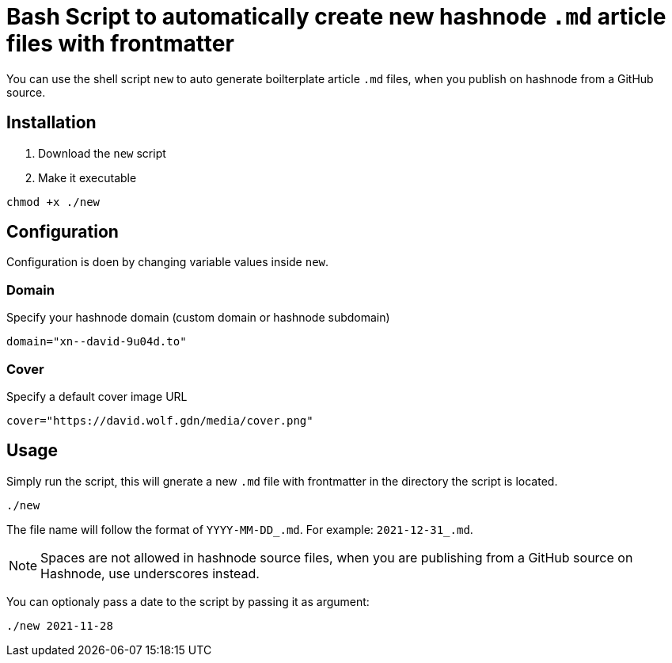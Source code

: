 = Bash Script to automatically create new hashnode `.md` article files with frontmatter

You can use the shell script `new` to auto generate boilterplate article `.md` files, when you publish on hashnode from a GitHub source.

== Installation
. Download the `new` script
. Make it executable
[source, bash]
----
chmod +x ./new
----

== Configuration
Configuration is doen by changing variable values inside `new`.

=== Domain
Specify your hashnode domain (custom domain or hashnode subdomain)
[source, bash]
----
domain="xn--david-9u04d.to"
----

=== Cover
Specify a default cover image URL
[source, bash]
----
cover="https://david.wolf.gdn/media/cover.png"
----

== Usage
Simply run the script, this will gnerate a new `.md` file with frontmatter in the directory the script is located.

[source, bash]
----
./new
----

The file name will follow the format of `YYYY-MM-DD_.md`. For example: `2021-12-31_.md`.

NOTE: Spaces are not allowed in hashnode source files, when you are publishing from a GitHub source on Hashnode, use underscores instead.

You can optionaly pass a date to the script by passing it as argument:
[source, bash]
----
./new 2021-11-28
----
